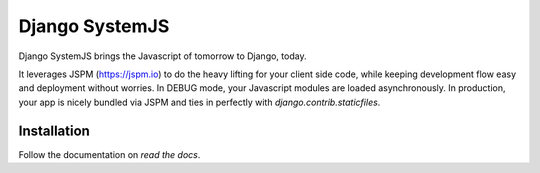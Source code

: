 =====================
Django SystemJS
=====================

.. image:: https://travis-ci.org/sergei-maertens/django-systemjs.svg?branch=master
    :target: https://travis-ci.org/sergei-maertens/django-systemjs


.. image:: https://coveralls.io/repos/sergei-maertens/django-systemjs/badge.svg
  :target: https://coveralls.io/r/sergei-maertens/django-systemjs

.. image:: https://img.shields.io/pypi/v/django-systemjs.svg
  :target: https://pypi.python.org/pypi/django-systemjs


.. image:: https://readthedocs.org/projects/django-systemjs/badge/?version=latest
    :target: http://django-systemjs.readthedocs.org/en/latest/?badge=latest
    :alt: Documentation Status


Django SystemJS brings the Javascript of tomorrow to Django, today.

It leverages JSPM (https://jspm.io) to do the heavy lifting for your
client side code, while keeping development flow easy and deployment
without worries. In DEBUG mode, your Javascript modules are loaded
asynchronously. In production, your app is nicely bundled via JSPM
and ties in perfectly with `django.contrib.staticfiles`.


Installation
============

Follow the documentation on `read the docs`.

.. _read the docs: http://django-systemjs.readthedocs.org/en/latest/

